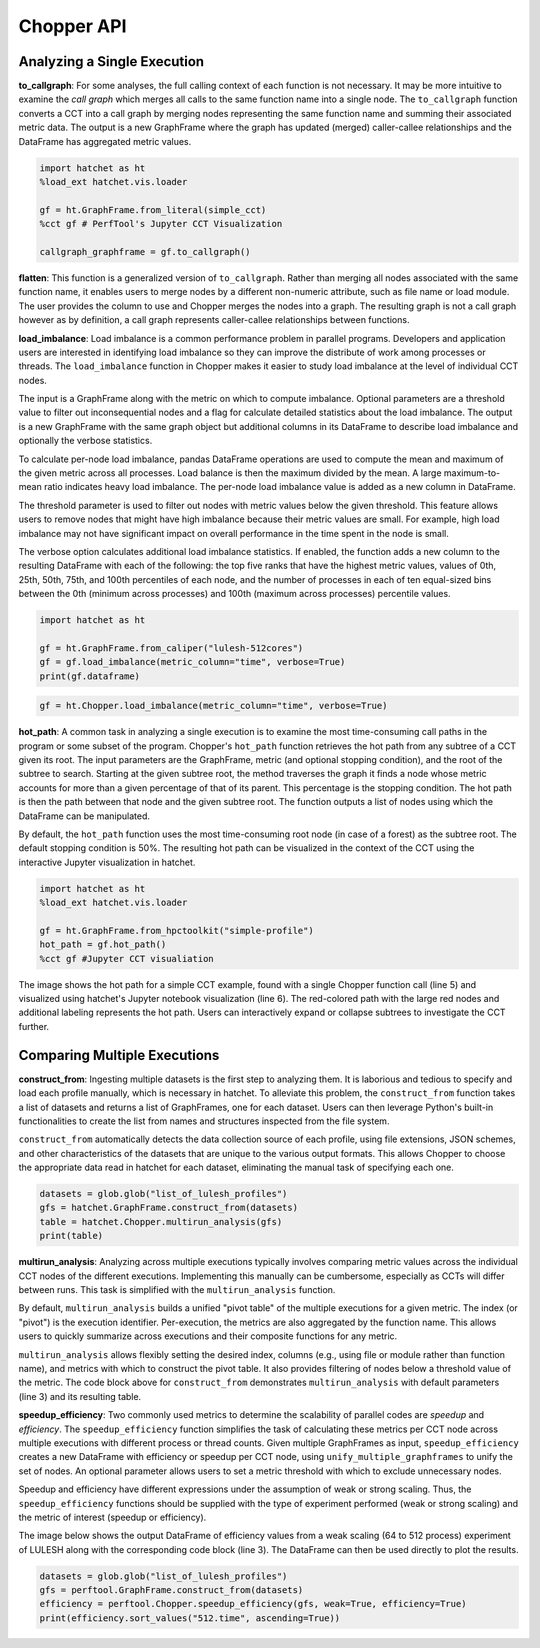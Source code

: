 .. Copyright 2020-2024 University of Maryland and other Hatchet Project
   Developers. See the top-level LICENSE file for details.

   SPDX-License-Identifier: MIT

Chopper API
===========

Analyzing a Single Execution
~~~~~~~~~~~~~~~~~~~~~~~~~~~~

**to_callgraph**: For some analyses, the full calling context
of each function is not necessary. It may be more intuitive to examine the
*call graph* which merges all calls to the same function name into a single
node. The ``to_callgraph`` function converts a CCT into a call graph by
merging nodes representing the same function name and summing their associated
metric data. The output is a new GraphFrame where the graph has updated
(merged) caller-callee relationships and the DataFrame has aggregated metric
values.

.. code-block:: python

  import hatchet as ht
  %load_ext hatchet.vis.loader

  gf = ht.GraphFrame.from_literal(simple_cct)
  %cct gf # PerfTool's Jupyter CCT Visualization

  callgraph_graphframe = gf.to_callgraph()

.. image:: images/chopper/simple_cct_vis.png
   :scale: 30 %
   :align: right

.. image:: images/chopper/CG-toy.png
   :scale: 30 %
   :align: right

**flatten**: This function is a generalized version of
``to_callgraph``. Rather than merging all nodes associated with the same
function name, it enables users to merge nodes by a different non-numeric
attribute, such as file name or load module. The user provides the column to
use and Chopper merges the nodes into a graph. The resulting graph is not a
call graph however as by definition, a call graph represents caller-callee
relationships between functions.

**load_imbalance**: Load imbalance is a
common performance problem in parallel programs. Developers and application
users are interested in identifying load imbalance so they can improve the
distribute of work among processes or threads. The ``load_imbalance``
function in Chopper makes it easier to study load imbalance at the level of
individual CCT nodes.

The input is a GraphFrame along with the metric on which to compute imbalance.
Optional parameters are a threshold value to filter out inconsequential nodes
and a flag for calculate detailed statistics about the load imbalance. The
output is a new GraphFrame with the same graph object but additional columns
in its DataFrame to describe load imbalance and optionally the verbose
statistics.

To calculate per-node load imbalance, pandas DataFrame operations are used to
compute the mean and maximum of the given metric across all processes. Load balance
is then the maximum divided by the mean. A large maximum-to-mean ratio indicates
heavy load imbalance. The per-node load imbalance value is added as a new column
in DataFrame.

The threshold parameter is used to filter out nodes with metric values below
the given threshold. This feature allows users to remove nodes that
might have high imbalance because their metric values are small. For example,
high load imbalance may not have significant impact on overall performance in
the time spent in the node is small.

The verbose option calculates additional load imbalance statistics. If
enabled, the function adds a new column to the resulting DataFrame with each
of the following: the top five ranks that have the highest metric values,
values of 0th, 25th, 50th, 75th, and 100th percentiles of each node, and the
number of processes in each of ten equal-sized bins between the
0th (minimum across processes) and 100th (maximum across processes) percentile
values.

.. image:: images/chopper/load_imb_toy.png
   :scale: 30 %
   :align: right

.. code-block:: python

    import hatchet as ht

    gf = ht.GraphFrame.from_caliper("lulesh-512cores")
    gf = gf.load_imbalance(metric_column="time", verbose=True)
    print(gf.dataframe)

.. code-block:: python

    gf = ht.Chopper.load_imbalance(metric_column="time", verbose=True)

**hot_path**: A common task in analyzing a single execution
is to examine the most time-consuming call paths in the program or some subset
of the program. Chopper's ``hot_path``
function retrieves the hot path from any subtree of a CCT given its root. The
input parameters are the GraphFrame, metric (and optional stopping condition),
and the root of the subtree to search. Starting at the given subtree root, the
method traverses the graph it finds a node whose metric accounts for more than a
given percentage of that of its parent. This percentage is the stopping
condition.
The hot path is then the path between that node and the given subtree
root. The function outputs a list of nodes using which the DataFrame can
be manipulated.

By default, the ``hot_path`` function uses the most time-consuming root
node (in case of a forest) as the subtree root. The default stopping condition
is 50%. The resulting hot path can be visualized
in the context of the CCT using the interactive Jupyter visualization in
hatchet.

.. image:: images/chopper/hot-path-toy2.png
   :scale: 30 %
   :align: right

.. code-block:: python

  import hatchet as ht
  %load_ext hatchet.vis.loader
  
  gf = ht.GraphFrame.from_hpctoolkit("simple-profile")
  hot_path = gf.hot_path()
  %cct gf #Jupyter CCT visualiation

The image shows the hot path for a simple CCT example,
found with a single Chopper function call (line 5) and visualized using
hatchet's Jupyter notebook visualization (line 6).
The red-colored path with the large red nodes and additional labeling
represents the hot path. Users can interactively expand or collapse subtrees
to investigate the CCT further.

Comparing Multiple Executions
~~~~~~~~~~~~~~~~~~~~~~~~~~~~~

**construct_from**: Ingesting multiple datasets is the first
step to analyzing them. It is laborious and tedious to specify and load each profile
manually, which is necessary in hatchet. To alleviate this
problem, the ``construct_from`` function takes a list of datasets
and returns a list of GraphFrames, one for each dataset. Users can then
leverage Python's built-in functionalities to create the list from names and
structures inspected from the file system.

``construct_from`` automatically detects the data collection source of each
profile, using file extensions, JSON schemes, and other characteristics of the
datasets that are unique to the various output formats. This allows Chopper to
choose the appropriate data read in hatchet for each dataset, eliminating the
manual task of specifying each one.

.. image:: images/chopper/pivot-table.png
   :scale: 30 %
   :align: right

.. code-block:: python

  datasets = glob.glob("list_of_lulesh_profiles")
  gfs = hatchet.GraphFrame.construct_from(datasets)
  table = hatchet.Chopper.multirun_analysis(gfs)
  print(table)

**multirun_analysis**: Analyzing across multiple executions
typically involves comparing metric values across the individual CCT nodes of
the different executions. Implementing this manually can be cumbersome,
especially as CCTs will differ between runs. This task is simplified with the
``multirun_analysis`` function.

By default, ``multirun_analysis`` builds a unified "pivot table" of the
multiple executions for a given metric. The index (or "pivot") is the
execution identifier. Per-execution, the metrics are also aggregated by the
function name. This allows users to quickly summarize across executions and
their composite functions for any metric.

``multirun_analysis`` allows flexibly setting the desired index, columns
(e.g., using file or module rather than function name), and metrics with which
to construct the pivot table. It also provides filtering of nodes below a
threshold value of the metric. The code block above for ``construct_from`` demonstrates
``multirun_analysis`` with default parameters (line 3) and its resulting table.

**speedup_efficiency**: Two commonly used metrics to
determine the scalability of parallel codes are *speedup* and *efficiency*.
The ``speedup_efficiency`` function simplifies the task of
calculating these metrics per CCT node across multiple executions with different process or
thread counts. Given multiple GraphFrames as input, ``speedup_efficiency`` creates a
new DataFrame with efficiency or speedup per CCT node, using ``unify_multiple_graphframes``
to unify the set of nodes. An optional parameter
allows users to set a metric threshold with which to exclude unnecessary nodes.

Speedup and efficiency have different expressions under the assumption of weak
or strong scaling. Thus, the ``speedup_efficiency`` functions should be
supplied with the type of experiment performed (weak or strong scaling) and
the metric of interest (speedup or efficiency).

The image below shows the output DataFrame of efficiency values from
a weak scaling (64 to 512 process) experiment of LULESH along with the
corresponding code block (line 3). The DataFrame can then be used directly to
plot the results.

.. image:: images/chopper/eff3.png
   :scale: 30 %
   :align: right

.. code-block:: python

  datasets = glob.glob("list_of_lulesh_profiles")
  gfs = perftool.GraphFrame.construct_from(datasets)
  efficiency = perftool.Chopper.speedup_efficiency(gfs, weak=True, efficiency=True)
  print(efficiency.sort_values("512.time", ascending=True))
